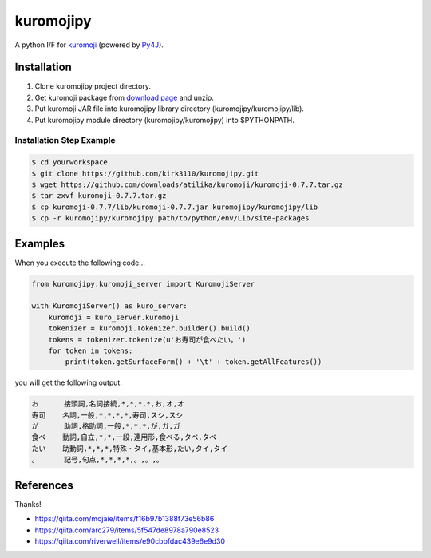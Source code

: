 kuromojipy
===========

A python I/F for `kuromoji <https://github.com/downloads/atilika/kuromoji>`_ (powered by `Py4J <https://github.com/bartdag/py4j>`_).


Installation
------------

1) Clone kuromojipy project directory.

2) Get kuromoji package from `download page <https://github.com/atilika/kuromoji/downloads>`_ and unzip.

3) Put kuromoji JAR file into kuromojipy library directory (kuromojipy/kuromojipy/lib).

4) Put kuromojipy module directory (kuromojipy/kuromojipy) into $PYTHONPATH.

Installation Step Example
^^^^^^^^^^^^^^^^^^^^^^^^^

.. code-block:: bash

    $ cd yourworkspace
    $ git clone https://github.com/kirk3110/kuromojipy.git
    $ wget https://github.com/downloads/atilika/kuromoji/kuromoji-0.7.7.tar.gz
    $ tar zxvf kuromoji-0.7.7.tar.gz
    $ cp kuromoji-0.7.7/lib/kuromoji-0.7.7.jar kuromojipy/kuromojipy/lib
    $ cp -r kuromojipy/kuromojipy path/to/python/env/Lib/site-packages


Examples
--------

When you execute the following code...

.. code-block:: python

    from kuromojipy.kuromoji_server import KuromojiServer

    with KuromojiServer() as kuro_server:
        kuromoji = kuro_server.kuromoji
        tokenizer = kuromoji.Tokenizer.builder().build()
        tokens = tokenizer.tokenize(u'お寿司が食べたい。')
        for token in tokens:
            print(token.getSurfaceForm() + '\t' + token.getAllFeatures())

you will get the following output.

.. code-block::

    お      接頭詞,名詞接続,*,*,*,*,お,オ,オ
    寿司    名詞,一般,*,*,*,*,寿司,スシ,スシ
    が      助詞,格助詞,一般,*,*,*,が,ガ,ガ
    食べ    動詞,自立,*,*,一段,連用形,食べる,タベ,タベ
    たい    助動詞,*,*,*,特殊・タイ,基本形,たい,タイ,タイ
    。      記号,句点,*,*,*,*,。,。,。

References
-----------

Thanks!

- https://qiita.com/mojaie/items/f16b97b1388f73e56b86
- https://qiita.com/arc279/items/5f547de8978a790e8523
- https://qiita.com/riverwell/items/e90cbbfdac439e6e9d30
